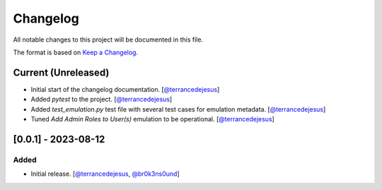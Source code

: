 Changelog
=========

All notable changes to this project will be documented in this file.

The format is based on `Keep a Changelog <https://keepachangelog.com/en/1.0.0/>`_.

Current (Unreleased)
--------------------

- Initial start of the changelog documentation. [`@terrancedejesus <https://github.com/terrancedejesus>`_]
- Added `pytest` to the project. [`@terrancedejesus <https://github.com/terrancedejesus>`_]
- Added `test_emulation.py` test file with several test cases for emulation metadata. [`@terrancedejesus <https://github.com/terrancedejesus>`_]
- Tuned `Add Admin Roles to User(s)` emulation to be operational. [`@terrancedejesus <https://github.com/terrancedejesus>`_]

[0.0.1] - 2023-08-12
--------------------------

Added
^^^^^

- Initial release. [`@terrancedejesus <https://github.com/terrancedejesus>`_, `@br0k3ns0und <https://github.com/brokensound77>`_]
